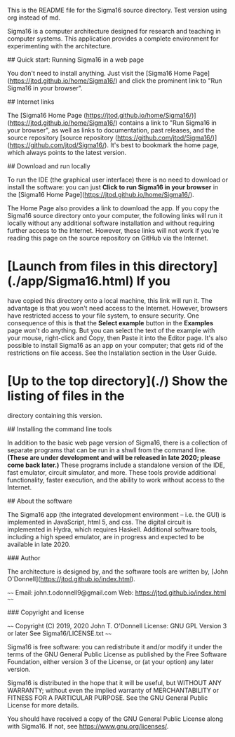# Sigma16 source directory

This is the README file for the Sigma16 source directory.  Test
version using org instead of md.

Sigma16 is a computer architecture designed for research and teaching
in computer systems.  This application provides a complete environment
for experimenting with the architecture.

## Quick start: Running Sigma16 in a web page

You don't need to install anything.  Just visit the [Sigma16 Home
Page](https://jtod.github.io/home/Sigma16/) and click the prominent
link to "Run Sigma16 in your browser".
  
## Internet links

The [Sigma16 Home Page
(https://jtod.github.io/home/Sigma16/)](https://jtod.github.io/home/Sigma16/)
contains a link to "Run Sigma16 in your browser", as well as links to
documentation, past releases, and the source repository [source
repository
(https://github.com/jtod/Sigma16/)](https://github.com/jtod/Sigma16/).
It's best to bookmark the home page, which always points to the latest
version.

## Download and run locally

To run the IDE (the graphical user interface) there is no need to
download or install the software: you can just *Click to run Sigma16
in your browser* in the [Sigma16 Home
Page](https://jtod.github.io/home/Sigma16/).

The Home Page also provides a link to download the app.  If you copy
the Sigma16 source directory onto your computer, the following links
will run it locally without any additional software installation and
without requiring further access to the Internet.  However, these
links will not work if you're reading this page on the source
repository on GitHub via the Internet.

* [Launch from files in this directory](./app/Sigma16.html) If you
  have copied this directory onto a local machine, this link will run
  it.  The advantage is that you won't need access to the Internet.
  However, browsers have restricted access to your file system, to
  ensure security.  One consequence of this is that the *Select
  example* button in the *Examples* page won't do anything.  But you
  can select the text of the example with your mouse, right-click and
  Copy, then Paste it into the Editor page.  It's also possible to
  install Sigma16 as an app on your computer; that gets rid of the
  restrictions on file access.  See the Installation section in the
  User Guide.

* [Up to the top directory](./) Show the listing of files in the
  directory containing this version.

## Installing the command line tools

In addition to the basic web page version of Sigma16, there is a
collection of separate programs that can be run in a shwll from the
command line.  *(These are under development and will be released in
late 2020; please come back later.)* These programs include a
standalone version of the IDE, fast emulator, circuit simulator, and
more.  These tools provide additional functionality, faster execution,
and the ability to work without access to the Internet.

## About the software

The Sigma16 app (the integrated development environment -- i.e. the
GUI) is implemented in JavaScript, html 5, and css.  The digital
circuit is implemented in Hydra, which requires Haskell.  Additional
software tools, including a high speed emulator, are in progress and
expected to be available in late 2020.

### Author

The architecture is designed by, and the software tools are written
by, [John O'Donnell](https://jtod.github.io/index.html).

~~~~
Email: john.t.odonnell9@gmail.com
Web: https://jtod.github.io/index.html
~~~~

### Copyright and license

~~~~
Copyright (C) 2019, 2020 John T. O'Donnell
License: GNU GPL Version 3 or later
See Sigma16/LICENSE.txt
~~~~

Sigma16 is free software: you can redistribute it and/or modify it
under the terms of the GNU General Public License as published by the
Free Software Foundation, either version 3 of the License, or (at your
option) any later version.

Sigma16 is distributed in the hope that it will be useful, but WITHOUT
ANY WARRANTY; without even the implied warranty of MERCHANTABILITY or
FITNESS FOR A PARTICULAR PURPOSE.  See the GNU General Public License
for more details.

You should have received a copy of the GNU General Public License
along with Sigma16.  If not, see <https://www.gnu.org/licenses/>.
